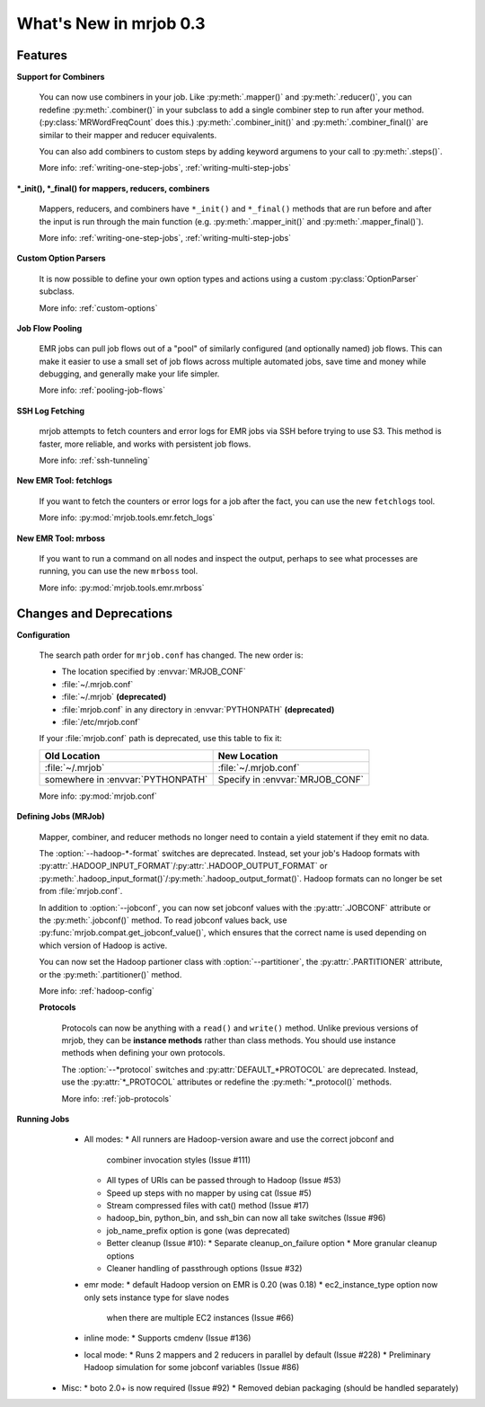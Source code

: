 What's New in mrjob 0.3
=======================

Features
--------

**Support for Combiners**

    You can now use combiners in your job. Like :py:meth:`.mapper()` and
    :py:meth:`.reducer()`, you can redefine :py:meth:`.combiner()` in your
    subclass to add a single combiner step to run after your method.
    (:py:class:`MRWordFreqCount` does this.) :py:meth:`.combiner_init()` and
    :py:meth:`.combiner_final()` are similar to their mapper and reducer
    equivalents.

    You can also add combiners to custom steps by adding keyword argumens to
    your call to :py:meth:`.steps()`.

    More info: :ref:`writing-one-step-jobs`, :ref:`writing-multi-step-jobs`

**\*_init(), \*_final() for mappers, reducers, combiners**

    Mappers, reducers, and combiners have ``*_init()`` and ``*_final()``
    methods that are run before and after the input is run through the main
    function (e.g. :py:meth:`.mapper_init()` and :py:meth:`.mapper_final()`).

    More info: :ref:`writing-one-step-jobs`, :ref:`writing-multi-step-jobs`

**Custom Option Parsers**

    It is now possible to define your own option types and actions using a
    custom :py:class:`OptionParser` subclass.

    More info: :ref:`custom-options`

**Job Flow Pooling**

    EMR jobs can pull job flows out of a "pool" of similarly configured (and
    optionally named) job flows. This can make it easier to use a small set of
    job flows across multiple automated jobs, save time and money while
    debugging, and generally make your life simpler.

    More info: :ref:`pooling-job-flows`

**SSH Log Fetching**

    mrjob attempts to fetch counters and error logs for EMR jobs via SSH before
    trying to use S3. This method is faster, more reliable, and works with
    persistent job flows.

    More info: :ref:`ssh-tunneling`

**New EMR Tool: fetchlogs**

    If you want to fetch the counters or error logs for a job after the fact,
    you can use the new ``fetchlogs`` tool.

    More info: :py:mod:`mrjob.tools.emr.fetch_logs`

**New EMR Tool: mrboss**

    If you want to run a command on all nodes and inspect the output, perhaps
    to see what processes are running, you can use the new ``mrboss`` tool.

    More info: :py:mod:`mrjob.tools.emr.mrboss`

Changes and Deprecations
------------------------

**Configuration**

    The search path order for ``mrjob.conf`` has changed. The new order is:

    * The location specified by :envvar:`MRJOB_CONF`
    * :file:`~/.mrjob.conf`
    * :file:`~/.mrjob` **(deprecated)**
    * :file:`mrjob.conf` in any directory in :envvar:`PYTHONPATH`
      **(deprecated)**
    * :file:`/etc/mrjob.conf`

    If your :file:`mrjob.conf` path is deprecated, use this table to fix it:

    ================================= ===============================
    Old Location                      New Location
    ================================= ===============================
    :file:`~/.mrjob`                  :file:`~/.mrjob.conf`
    somewhere in :envvar:`PYTHONPATH` Specify in :envvar:`MRJOB_CONF`
    ================================= ===============================

    More info: :py:mod:`mrjob.conf`

**Defining Jobs (MRJob)**

    Mapper, combiner, and reducer methods no longer need to contain a yield
    statement if they emit no data.

    The :option:`--hadoop-*-format` switches are deprecated. Instead, set your
    job's Hadoop formats with
    :py:attr:`.HADOOP_INPUT_FORMAT`/:py:attr:`.HADOOP_OUTPUT_FORMAT`
    or :py:meth:`.hadoop_input_format()`/:py:meth:`.hadoop_output_format()`.
    Hadoop formats can no longer be set from :file:`mrjob.conf`.

    In addition to :option:`--jobconf`, you can now set jobconf values with the
    :py:attr:`.JOBCONF` attribute or the :py:meth:`.jobconf()` method.  To read
    jobconf values back, use :py:func:`mrjob.compat.get_jobconf_value()`, which
    ensures that the correct name is used depending on which version of Hadoop
    is active.

    You can now set the Hadoop partioner class with :option:`--partitioner`,
    the :py:attr:`.PARTITIONER` attribute, or the :py:meth:`.partitioner()`
    method.

    More info: :ref:`hadoop-config`

    **Protocols**

        Protocols can now be anything with a ``read()`` and ``write()``
        method. Unlike previous versions of mrjob, they can be **instance
        methods** rather than class methods. You should use instance methods
        when defining your own protocols.

        The :option:`--*protocol` switches and :py:attr:`DEFAULT_*PROTOCOL`
        are deprecated. Instead, use the :py:attr:`*_PROTOCOL` attributes or
        redefine the :py:meth:`*_protocol()` methods.

        More info: :ref:`job-protocols`

**Running Jobs**
   * All modes:
     * All runners are Hadoop-version aware and use the correct jobconf and
       combiner invocation styles (Issue #111)
     * All types of URIs can be passed through to Hadoop (Issue #53)
     * Speed up steps with no mapper by using cat (Issue #5)
     * Stream compressed files with cat() method (Issue #17)
     * hadoop_bin, python_bin, and ssh_bin can now all take switches (Issue #96)
     * job_name_prefix option is gone (was deprecated)
     * Better cleanup (Issue #10):
       * Separate cleanup_on_failure option
       * More granular cleanup options
     * Cleaner handling of passthrough options (Issue #32)
   * emr mode:
     * default Hadoop version on EMR is 0.20 (was 0.18)
     * ec2_instance_type option now only sets instance type for slave nodes
       when there are multiple EC2 instances (Issue #66)
   * inline mode:
     * Supports cmdenv (Issue #136)
   * local mode:
     * Runs 2 mappers and 2 reducers in parallel by default (Issue #228)
     * Preliminary Hadoop simulation for some jobconf variables (Issue #86)
 * Misc:
   * boto 2.0+ is now required (Issue #92)
   * Removed debian packaging (should be handled separately)
